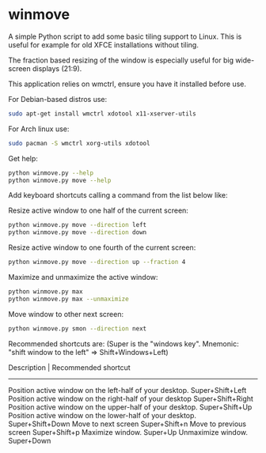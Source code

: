 * winmove

A simple Python script to add some basic tiling support to Linux.
This is useful for example for old XFCE installations without tiling.

The fraction based resizing of the window is especially useful for big wide-screen displays (21:9).

This application relies on wmctrl, ensure you have it installed before use.

For Debian-based distros use:

#+begin_src sh
    sudo apt-get install wmctrl xdotool x11-xserver-utils
#+end_src

For Arch linux use:
#+begin_src sh
    sudo pacman -S wmctrl xorg-utils xdotool
#+end_src

Get help:
#+begin_src sh
    python winmove.py --help
    python winmove.py move --help
#+end_src

Add keyboard shortcuts calling a command from the list below like:
    
Resize active window to one half of the current screen:
#+begin_src sh
    python winmove.py move --direction left
    python winmove.py move --direction down
#+end_src
    
Resize active window to one fourth of the current screen:
#+begin_src sh
    python winmove.py move --direction up --fraction 4
#+end_src
    
Maximize and unmaximize the active window:
#+begin_src sh
    python winmove.py max
    python winmove.py max --unmaximize
#+end_src

Move window to other next screen:
#+begin_src sh
    python winmove.py smon --direction next
#+end_src

Recommended shortcuts are: (Super is the "windows key". Mnemonic: "shift window to the left" => Shift+Windows+Left)

    Description                                                   | Recommended shortcut
    --------------------------------------------------------------------------------------------------------
    Position active window on the left-half of your desktop.        Super+Shift+Left
    Position active window on the right-half of your desktop        Super+Shift+Right
    Position active window on the upper-half of your desktop.       Super+Shift+Up
    Position active window on the lower-half of your desktop.       Super+Shift+Down
    Move to next screen                                             Super+Shift+n
    Move to previous screen                                         Super+Shift+p
    Maximize window.                                                Super+Up
    Unmaximize window.                                              Super+Down

